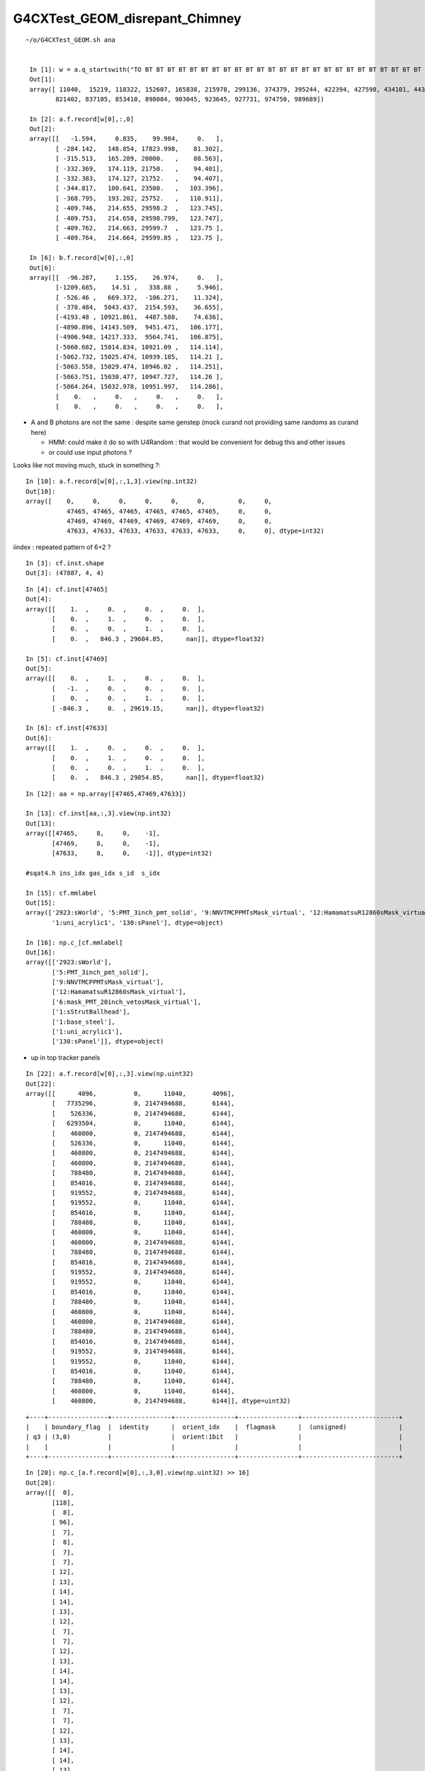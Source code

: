 G4CXTest_GEOM_disrepant_Chimney
=================================


::

   ~/o/G4CXTest_GEOM.sh ana 


    In [1]: w = a.q_startswith("TO BT BT BT BT BT BT BT BT BT BT BT BT BT BT BT BT BT BT BT BT BT BT BT BT BT BT BT BT BT BT BT") ; w                                                                         
    Out[1]: 
    array([ 11040,  15219, 118322, 152607, 165838, 215978, 299136, 374379, 395244, 422394, 427598, 434101, 443666, 445392, 479186, 531698, 549984, 592656, 604821, 637582, 656052, 736283, 777988, 789501,
           821402, 837105, 853410, 898084, 903045, 923645, 927731, 974750, 989689])

    In [2]: a.f.record[w[0],:,0]
    Out[2]: 
    array([[   -1.594,     0.835,    99.984,     0.   ],
           [ -284.142,   148.854, 17823.998,    81.302],
           [ -315.513,   165.289, 20000.   ,    88.563],
           [ -332.369,   174.119, 21750.   ,    94.401],
           [ -332.383,   174.127, 21752.   ,    94.407],
           [ -344.817,   180.641, 23500.   ,   103.396],
           [ -368.795,   193.202, 25752.   ,   110.911],
           [ -409.746,   214.655, 29598.2  ,   123.745],
           [ -409.753,   214.658, 29598.799,   123.747],
           [ -409.762,   214.663, 29599.7  ,   123.75 ],
           [ -409.764,   214.664, 29599.85 ,   123.75 ],

    In [6]: b.f.record[w[0],:,0]
    Out[6]: 
    array([[  -96.287,     1.155,    26.974,     0.   ],
           [-1209.685,    14.51 ,   338.88 ,     5.946],
           [ -526.46 ,   669.372,  -106.271,    11.324],
           [ -378.484,  5043.437,  2154.593,    36.655],
           [-4193.48 , 10921.861,  4487.588,    74.636],
           [-4890.896, 14143.509,  9451.471,   106.177],
           [-4906.948, 14217.333,  9564.741,   106.875],
           [-5060.682, 15014.834, 10921.09 ,   114.114],
           [-5062.732, 15025.474, 10939.185,   114.21 ],
           [-5063.558, 15029.474, 10946.02 ,   114.251],
           [-5063.751, 15030.477, 10947.727,   114.26 ],
           [-5064.264, 15032.978, 10951.997,   114.286],
           [    0.   ,     0.   ,     0.   ,     0.   ],
           [    0.   ,     0.   ,     0.   ,     0.   ],



* A and B photons are not the same : despite same genstep
  (mock curand not providing same randoms as curand here)

  * HMM: could make it do so with U4Random : that would be convenient for debug this and other issues
  * or could use input photons ?  


Looks like not moving much, stuck in something ?::

    In [10]: a.f.record[w[0],:,1,3].view(np.int32)
    Out[10]: 
    array([    0,     0,     0,     0,     0,     0,         0,     0, 
               47465, 47465, 47465, 47465, 47465, 47465,     0,     0, 
               47469, 47469, 47469, 47469, 47469, 47469,     0,     0, 
               47633, 47633, 47633, 47633, 47633, 47633,     0,     0], dtype=int32)


iindex : repeated pattern of 6+2 ? 

::

    In [3]: cf.inst.shape
    Out[3]: (47887, 4, 4)


::

    In [4]: cf.inst[47465]
    Out[4]:
    array([[    1.  ,     0.  ,     0.  ,     0.  ],
           [    0.  ,     1.  ,     0.  ,     0.  ],
           [    0.  ,     0.  ,     1.  ,     0.  ],
           [    0.  ,   846.3 , 29604.85,      nan]], dtype=float32)

    In [5]: cf.inst[47469]
    Out[5]:
    array([[    0.  ,     1.  ,     0.  ,     0.  ],
           [   -1.  ,     0.  ,     0.  ,     0.  ],
           [    0.  ,     0.  ,     1.  ,     0.  ],
           [ -846.3 ,     0.  , 29619.15,      nan]], dtype=float32)

    In [6]: cf.inst[47633]
    Out[6]:
    array([[    1.  ,     0.  ,     0.  ,     0.  ],
           [    0.  ,     1.  ,     0.  ,     0.  ],
           [    0.  ,     0.  ,     1.  ,     0.  ],
           [    0.  ,   846.3 , 29854.85,      nan]], dtype=float32)


::

    In [12]: aa = np.array([47465,47469,47633])

    In [13]: cf.inst[aa,:,3].view(np.int32)
    Out[13]: 
    array([[47465,     8,     0,    -1],
           [47469,     8,     0,    -1],
           [47633,     8,     0,    -1]], dtype=int32)

    #sqat4.h ins_idx gas_idx s_id  s_idx      

    In [15]: cf.mmlabel
    Out[15]: 
    array(['2923:sWorld', '5:PMT_3inch_pmt_solid', '9:NNVTMCPPMTsMask_virtual', '12:HamamatsuR12860sMask_virtual', '6:mask_PMT_20inch_vetosMask_virtual', '1:sStrutBallhead', '1:base_steel',
           '1:uni_acrylic1', '130:sPanel'], dtype=object)

    In [16]: np.c_[cf.mmlabel]
    Out[16]: 
    array([['2923:sWorld'],
           ['5:PMT_3inch_pmt_solid'],
           ['9:NNVTMCPPMTsMask_virtual'],
           ['12:HamamatsuR12860sMask_virtual'],
           ['6:mask_PMT_20inch_vetosMask_virtual'],
           ['1:sStrutBallhead'],
           ['1:base_steel'],
           ['1:uni_acrylic1'],
           ['130:sPanel']], dtype=object)


* up in top tracker panels 


::

    In [22]: a.f.record[w[0],:,3].view(np.uint32)
    Out[22]:
    array([[      4096,          0,      11040,       4096],
           [   7735296,          0, 2147494688,       6144],
           [    526336,          0, 2147494688,       6144],
           [   6293504,          0,      11040,       6144],
           [    460800,          0, 2147494688,       6144],
           [    526336,          0,      11040,       6144],
           [    460800,          0, 2147494688,       6144],
           [    460800,          0, 2147494688,       6144],
           [    788480,          0, 2147494688,       6144],
           [    854016,          0, 2147494688,       6144],
           [    919552,          0, 2147494688,       6144],
           [    919552,          0,      11040,       6144],
           [    854016,          0,      11040,       6144],
           [    788480,          0,      11040,       6144],
           [    460800,          0,      11040,       6144],
           [    460800,          0, 2147494688,       6144],
           [    788480,          0, 2147494688,       6144],
           [    854016,          0, 2147494688,       6144],
           [    919552,          0, 2147494688,       6144],
           [    919552,          0,      11040,       6144],
           [    854016,          0,      11040,       6144],
           [    788480,          0,      11040,       6144],
           [    460800,          0,      11040,       6144],
           [    460800,          0, 2147494688,       6144],
           [    788480,          0, 2147494688,       6144],
           [    854016,          0, 2147494688,       6144],
           [    919552,          0, 2147494688,       6144],
           [    919552,          0,      11040,       6144],
           [    854016,          0,      11040,       6144],
           [    788480,          0,      11040,       6144],
           [    460800,          0,      11040,       6144],
           [    460800,          0, 2147494688,       6144]], dtype=uint32)

::

    +----+----------------+----------------+----------------+----------------+--------------------------+
    |    | boundary_flag  |  identity      |  orient_idx    |  flagmask      |  (unsigned)              |
    | q3 | (3,0)          |                |  orient:1bit   |                |                          |
    |    |                |                |                |                |                          |
    +----+----------------+----------------+----------------+----------------+--------------------------+


::

    In [28]: np.c_[a.f.record[w[0],:,3,0].view(np.uint32) >> 16]
    Out[28]:
    array([[  0],
           [118],
           [  8],
           [ 96],
           [  7],
           [  8],
           [  7],
           [  7],
           [ 12],
           [ 13],
           [ 14],
           [ 14],
           [ 13],
           [ 12],
           [  7],
           [  7],
           [ 12],
           [ 13],
           [ 14],
           [ 14],
           [ 13],
           [ 12],
           [  7],
           [  7],
           [ 12],
           [ 13],
           [ 14],
           [ 14],
           [ 13],
           [ 12],
           [  7],
           [  7]], dtype=uint32)


    In [40]: np.c_[cf.sim.stree.standard.bnd_names[bnd]]
    Out[40]:
    array([['Galactic///Galactic'],
           ['Vacuum/NNVTMCPPMT_PMT_20inch_mcp_edge_opsurface//Steel'],
           ['Air///LS'],
           ['vetoWater/CDTyvekSurface//Tyvek'],
           ['Air///Air'],
           ['Air///LS'],
           ['Air///Air'],
           ['Air///Air'],
           ['Aluminium///Adhesive'],
           ['Adhesive///TiO2Coating'],
           ['TiO2Coating///Scintillator'],
           ['TiO2Coating///Scintillator'],
           ['Adhesive///TiO2Coating'],
           ['Aluminium///Adhesive'],
           ['Air///Air'],
           ['Air///Air'],
           ['Aluminium///Adhesive'],
           ['Adhesive///TiO2Coating'],
           ['TiO2Coating///Scintillator'],
           ['TiO2Coating///Scintillator'],
           ['Adhesive///TiO2Coating'],
           ['Aluminium///Adhesive'],
           ['Air///Air'],
           ['Air///Air'],
           ['Aluminium///Adhesive'],
           ['Adhesive///TiO2Coating'],
           ['TiO2Coating///Scintillator'],
           ['TiO2Coating///Scintillator'],
           ['Adhesive///TiO2Coating'],
           ['Aluminium///Adhesive'],
           ['Air///Air'],
           ['Air///Air']], dtype='<U122')


G4CXApp.h::

    233     else if(SEventConfig::IsRunningModeTorch())
    234     {
    235         int idx_arg = eventID ;
    236         NP* gs = SEvent::MakeTorchGenstep(idx_arg) ;
    237         NP* ph = SGenerate::GeneratePhotons(gs);
    238         U4VPrimaryGenerator::GeneratePrimaries_From_Photons(event, ph);
    239         delete ph ;
    240 
    241         SEvent::SetGENSTEP(gs);  // picked up by 
    242     }



Start positions of first 10 photons::

    In [2]: a.f.record[:10,0,0]
    Out[2]: 
    array([[-81.226,  33.078, -48.044,   0.   ],
           [-52.285,  13.297, -84.199,   0.   ],
           [ -0.052,  38.729,  92.196,   0.   ],
           [-34.665,   1.145, -93.793,   0.   ],
           [ 49.74 ,  17.209, -85.028,   0.   ],
           [-52.054,  84.707,  10.73 ,   0.   ],
           [-75.095,  56.929, -33.464,   0.   ],
           [ 44.075, -44.398,  78.014,   0.   ],
           [-99.196,  11.162,   5.956,   0.   ],
           [ 96.366,  26.584,  -2.639,   0.   ]], dtype=float32)

    In [3]: b.f.record[:10,0,0]
    Out[3]: 
    array([[ 44.585,  51.482,  73.225,   0.   ],
           [ 98.656,  13.109,   9.757,   0.   ],
           [ 81.025, -50.455,  29.82 ,   0.   ],
           [ 89.111,  45.   ,   5.85 ,   0.   ],
           [-65.375, -74.371, -13.969,   0.   ],
           [-53.56 , -19.732,  82.109,   0.   ],
           [ 14.451,  80.22 , -57.93 ,   0.   ],
           [  0.138,  98.668,  16.266,   0.   ],
           [ 29.85 , -85.885,  41.627,   0.   ],
           [-12.479,  99.088,   5.081,   0.   ]], dtype=float32)




SGenerate__test.sh first 10::

    In [5]: f.ph[:10,0,:3]    
    Out[5]: 
    array([[ 44.585,  51.482,  73.225],
           [ 98.656,  13.109,   9.757],
           [ 81.025, -50.455,  29.82 ],
           [ 89.111,  45.   ,   5.85 ],
           [-65.375, -74.371, -13.969],
           [-53.56 , -19.732,  82.109],
           [ 14.451,  80.22 , -57.93 ],
           [  0.138,  98.668,  16.266],
           [ 29.85 , -85.885,  41.627],
           [-12.479,  99.088,   5.081]], dtype=float32)


    In [2]: f.ph[:10,0]   ## WITHOUT MOCK_CURAND GET SAME PHOTONS
    Out[2]: 
    array([[ 44.585,  51.482,  73.225,   0.   ],
           [ 98.656,  13.109,   9.757,   0.   ],
           [ 81.025, -50.455,  29.82 ,   0.   ],
           [ 89.111,  45.   ,   5.85 ,   0.   ],
           [-65.375, -74.371, -13.969,   0.   ],
           [-53.56 , -19.732,  82.109,   0.   ],
           [ 14.451,  80.22 , -57.93 ,   0.   ],
           [  0.138,  98.668,  16.266,   0.   ],
           [ 29.85 , -85.885,  41.627,   0.   ],
           [-12.479,  99.088,   5.081,   0.   ]], dtype=float32)




Using SGenerate__GeneratePhotons_RNG_PRECOOKED=1 are using the
precooked randoms from curand to provide Geant4 with the same 
start photons as Opticks::

    In [1]: f.ph[:10,0]
    Out[1]: 
    array([[-81.226,  33.078, -48.044,   0.   ],
           [-52.285,  13.297, -84.199,   0.   ],
           [ -0.052,  38.729,  92.196,   0.   ],
           [-34.665,   1.145, -93.793,   0.   ],
           [ 49.74 ,  17.209, -85.028,   0.   ],
           [-52.054,  84.707,  10.73 ,   0.   ],
           [-75.095,  56.929, -33.464,   0.   ],
           [ 44.075, -44.398,  78.014,   0.   ],
           [-99.196,  11.162,   5.956,   0.   ],
           [ 96.366,  26.584,  -2.639,   0.   ]], dtype=float32)

::

    epsilon:opticks blyth$ git log -n1
    commit eaf615a4e9e75707ccdc799abe64d69f1cfcf650 (HEAD -> master, origin/master, origin/HEAD)
    Author: Simon C Blyth <simoncblyth@gmail.com>
    Date:   Tue Dec 12 17:00:35 2023 +0800

        try to arrange G4CXTest_GEOM.sh TORCH running to use the same initial photons for B as for A by using precooked randoms in SGenerate when an environment key is set : this to help with issue debugging
    epsilon:opticks blyth$ 


::

    2023-12-12 18:57:36.953 INFO  [410170] [G4CXApp::BeamOn@342] [ OPTICKS_NUM_EVENT=1
    2023-12-12 18:59:10.215 INFO  [410170] [G4CXApp::GeneratePrimaries@223] [ SEventConfig::RunningModeLabel SRM_TORCH eventID 0
    SGenerate::GeneratePhotons SGenerate__GeneratePhotons_RNG_PRECOOKED : YES
    s_seq::setSequenceIndexFATAL : OUT OF RANGE :  m_seq_ni 100000 index_ 100000 idx 100000 (must be < m_seq_ni )  desc s_seq::desc
     m_seqpath /home/blyth/.opticks/precooked/QSimTest/rng_sequence/rng_sequence_f_ni1000000_nj16_nk16_tranche100000/rng_sequence_f_ni100000_nj16_nk16_ioffset000000.npy
     m_seq (100000, 16, 16, )
    G4CXTest: /home/blyth/junotop/ExternalLibs/opticks/head/include/SysRap/s_seq.h:156: void s_seq::setSequenceIndex(int): Assertion `idx_in_range' failed.
    ./G4CXTest_GEOM.sh: line 273: 410170 Aborted                 (core dumped) $bin
    ./G4CXTest_GEOM.sh run error
    N[blyth@localhost opticks]$ 



Scaling back to 100k and it works with same initial photons::

    In [3]: a.f.record[:,0,0]
    Out[3]:
    array([[-81.226,  33.078, -48.044,   0.   ],
           [-52.285,  13.297, -84.199,   0.   ],
           [ -0.052,  38.729,  92.196,   0.   ],
           [-34.665,   1.145, -93.793,   0.   ],
           [ 49.74 ,  17.209, -85.028,   0.   ],
           ...,
           [ -1.951, -74.26 , -66.945,   0.   ],
           [ 44.346,  71.254, -54.372,   0.   ],
           [ 23.053,  73.62 , -63.629,   0.   ],
           [ 91.344,  31.719, -25.498,   0.   ],
           [-52.174,  20.534, -82.802,   0.   ]], dtype=float32)

    In [4]: b.f.record[:,0,0]
    Out[4]:
    array([[-81.226,  33.078, -48.044,   0.   ],
           [-52.285,  13.297, -84.199,   0.   ],
           [ -0.052,  38.729,  92.196,   0.   ],
           [-34.665,   1.145, -93.793,   0.   ],
           [ 49.74 ,  17.209, -85.028,   0.   ],
           ...,
           [ -1.951, -74.26 , -66.945,   0.   ],
           [ 44.346,  71.254, -54.372,   0.   ],
           [ 23.053,  73.62 , -63.629,   0.   ],
           [ 91.344,  31.719, -25.498,   0.   ],
           [-52.174,  20.534, -82.802,   0.   ]], dtype=float32)


BUT not enough stats to see issue::

    c2sum/c2n:c2per(C2CUT)  341.80/366:0.934 (30) pv[1.000,> 0.05 : null-hyp ] 
    c2sum :   341.7979 c2n :   366.0000 c2per:     0.9339  C2CUT:   30 
    N[blyth@localhost opticks]$ 



Difference in hi Z::


    In [28]: np.where( a.f.record[:,:,0,2] > 29000 )[0].shape
    Out[28]: (1394,)

    In [29]: np.where( b.f.record[:,:,0,2] > 29000 )[0].shape
    Out[29]: (27,)


    In [30]: aw = np.where( a.f.record[:,:,0,2] > 29000 )[0]

    In [31]: bw = np.where( b.f.record[:,:,0,2] > 29000 )[0]


    In [34]: np.c_[np.unique(a.q[aw], return_counts=True)]
    Out[34]:
    array([[b'TO BT BR BT BT BT BT BT BT BT BT BT BT BT BT BT BT BT BT BT BT BT BT BT BT BT BT BT BT BT BT BT ', b'72'],
           [b'TO BT BR BT BT BT SC BR BT BT BT BT BT BT BT BT BT BT BT BT BT BT BT BT BT BT BT BT BT BT BT SA ', b'2'],
           [b'TO BT BT BR BT BT BT BT BT BT BT BT BT BT BT BT BT BT BT BT BT BT BT BT BT BT BT BT BT BT BT BT ', b'48'],
           [b'TO BT BT BT BT BR BT BT BT BT BT BT BT BT BT BT BT BT BT BT BT BT BT BT BT BT BT BT BT BT BT BT ', b'72'],
           [b'TO BT BT BT BT BT BT BT BT BT BT BT BT BT BT BT BT BT BT BT BT BT BT BT BT BT BT BT BT BT BT BT ', b'825'],
           [b'TO BT BT BT BT BT BT SA                                                                         ', b'1'],
           [b'TO BT BT BT BT BT SA                                                                            ', b'3'],
           [b'TO RE BT BT BR BT BT SC BT BT BT SA                                                             ', b'2'],
           [b'TO RE BT BT BT BT BR BT BT BT BT BT BT BT BT BT BT BT BT BT BT BT BT BT BT BT BT BT BT BT BT BT ', b'46'],
           [b'TO RE BT BT BT BT BT BT BT BT BT BT BT BT BT BT BT BT BT BT BT BT BT BT BT BT BT BT BT BT BT BT ', b'96'],
           [b'TO RE BT DR BT BR BT BT BR BT BT BT BT BT BT BT BT BT BT BT BT BT BT BT BT BT BT BT BT BT BT BT ', b'21'],
           [b'TO RE SC SC SC SC BT BT BR BT BT BT BT BT BT BT BT BT BT BT BT BT BT BT BT BT BT BT BT BT BT BT ', b'19'],
           [b'TO SC BT BT BT BT BR BT BT BT BT BT BT BT BT BT BT BT BT BT BT BT BT BT BT BT BT BT BT BT BT BT ', b'23'],
           [b'TO SC BT BT BT BT BT BT BT BT BT BT BT BT BT BT BT BT BT BT BT BT BT BT BT BT BT BT BT BT BT BT ', b'72'],
           [b'TO SC BT BT BT BT DR DR DR BT BR BR BT BT BR BT BT BT SA                                        ', b'2'],
           [b'TO SC RE BT BR BT BT BT BT BT BT BT BT BT BT BT BT BT BT BT BT BT BT BT BT BT BT BT BT BT BT BT ', b'22'],
           [b'TO SC RE BT BT BT BT BT BT BT BT BT BT BT BT BT BT BT BT BT BT BT BT BT BT BT BT BT BT BT BT BT ', b'46'],
           [b'TO SC SC BT BT BR BT BT BT BT BT BT BT BT BT BT BT BT BT BT BT BT BT BT BT BT BT BT BT BT BT BT ', b'22']], dtype='|S96')


HUH: G4 not managing to get out the chimney ?::

    In [35]: np.c_[np.unique(b.q[bw], return_counts=True)]
    Out[35]: 
    array([[b'TO BT BT BT BT BT BT SA                                                                         ', b'4'],
           [b'TO BT BT BT BT BT SA                                                                            ', b'3'],
           [b'TO BT BT BT BT SA                                                                               ', b'20']], dtype='|S96')


::

    In [1]: b.q[sel]
    Out[1]: 
    array([[b'TO BT BT BT BT SA                                                                               '],
           [b'TO SC BT SA                                                                                     '],
           [b'TO BT BT BT BT BT SA                                                                            '],
           [b'TO BT BT SC SA                                                                                  '],
           [b'TO BT SA                                                                                        '],
           [b'TO BT BT BT BT BT BT SA                                                                         '],
           [b'TO BT AB                                                                                        '],
           [b'TO RE BT BT BT SA                                                                               '],
           [b'TO RE SC BT BT BT BT SA                                                                         '],
           [b'TO SC SC SC BT BT BT BT DR DR DR DR SC SA                                                       '],
           [b'TO SC BT SA                                                                                     '],
           [b'TO BT BT BT BT SA                                                                               '],
           [b'TO BT BT BR BT BT BT SA                                                                         '],
           [b'TO BT BT BT BT SA                                                                               '],
           [b'TO RE RE BT BT BR BT BT SA                                                                      '],
           [b'TO BT SC DR SA                                                                                  '],
           [b'TO BT BT BT BT SA                                                                               '],
           [b'TO BT BT BT BT SA                                                                               '],
           [b'TO SC SC RE BT BT BT SA                                                                         '],
           [b'TO BT DR SA                                                                                     '],
           [b'TO BT BT BT BT SA                                                                               '],
           [b'TO BT BT BT BT SA                                                                               '],
           [b'TO BT BT BT BT BT BT SA                                                                         '],
           [b'TO BT BT BT BT SA                                                                               '],



HMM : Looks like diff geom in Chimney.

Try to so a simtrace up there.


Workstation::

    ~/o/cxt_min.sh

Laptop::

    ~/o/cxt_min.sh grab 
    NOGRID=1 ~/o/cxt_min.sh ana


HMM: seems simtrace frame targetting not working 



